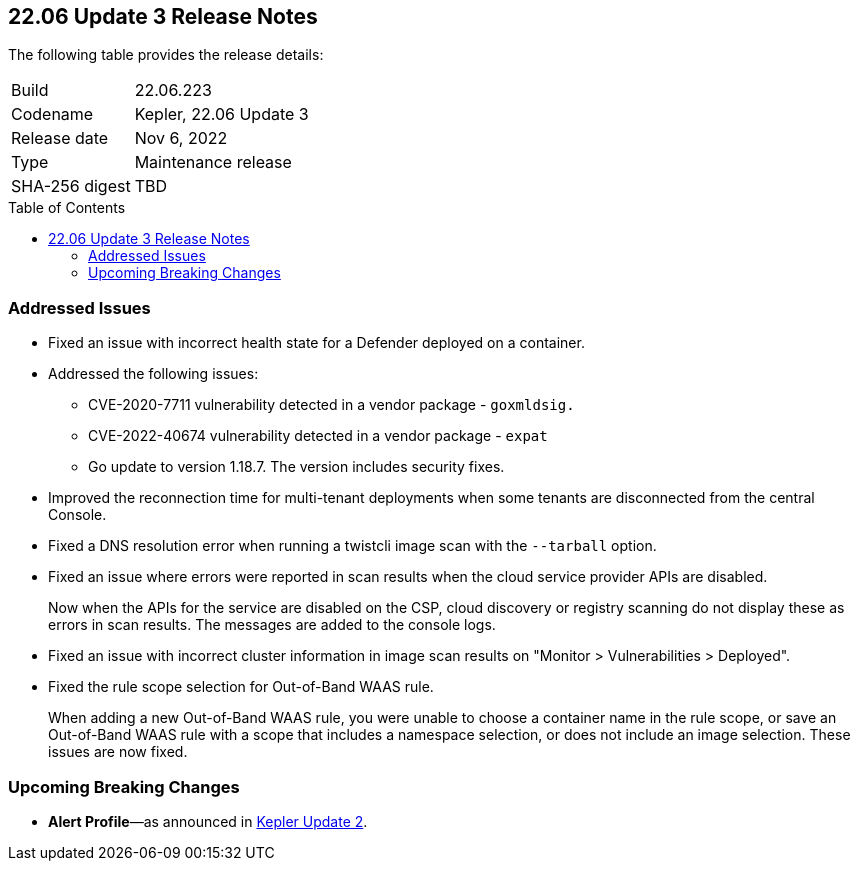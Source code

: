:toc: macro
== 22.06 Update 3 Release Notes

The following table provides the release details:

[cols="1,4"]
|===
|Build
|22.06.223

|Codename
|Kepler, 22.06 Update 3
|Release date
|Nov 6, 2022

|Type
|Maintenance release

|SHA-256 digest
|TBD
|d3dce3e1fa3dd2ee7239341701446eaf983e03554ed4c8d344cb125b300b3e91
|===

// Besides hosting the download on the Palo Alto Networks Customer Support Portal, we also support programmatic download (e.g., curl, wget) of the release directly from our CDN:
//
// LINK

toc::[]

=== Addressed Issues

//GH#42308 PCSUP-11825
* Fixed an issue with incorrect health state for a Defender deployed on a container.

//GH#42233 and GH#42161
* Addressed the following issues:

** CVE-2020-7711 vulnerability detected in a vendor package - `goxmldsig.`
** CVE-2022-40674 vulnerability detected in a vendor package - `expat`
** Go update to version 1.18.7. The version includes security fixes.

// GH#41077 PCSUP-11119
* Improved the reconnection time for multi-tenant deployments when some tenants are disconnected from the central Console.

// GH#40865	PCSUP-10977	
* Fixed a DNS resolution error when running a twistcli image scan with the `--tarball` option.

//GH#40694	PCSUP-10618	
* Fixed an issue where errors were reported in scan results when the cloud service provider APIs are disabled.
+
Now when the APIs for the service are disabled on the CSP, cloud discovery or registry scanning do not display these as errors in scan results. 
The messages are added to the console logs.

//GH#40533	PCSUP-10621	
* Fixed an issue with incorrect cluster information in image scan results on "Monitor > Vulnerabilities > Deployed".

//GH#38960		
* Fixed the rule scope selection for Out-of-Band WAAS rule.
+
When adding a new Out-of-Band WAAS rule, you were unable to choose a container name in the rule scope, or save an Out-of-Band WAAS rule with a scope that includes a namespace selection, or does not include an image selection. These issues are now fixed.

=== Upcoming Breaking Changes

* *Alert Profile*—as announced in xref:release-notes-22-06-update2.adoc[Kepler Update 2].

